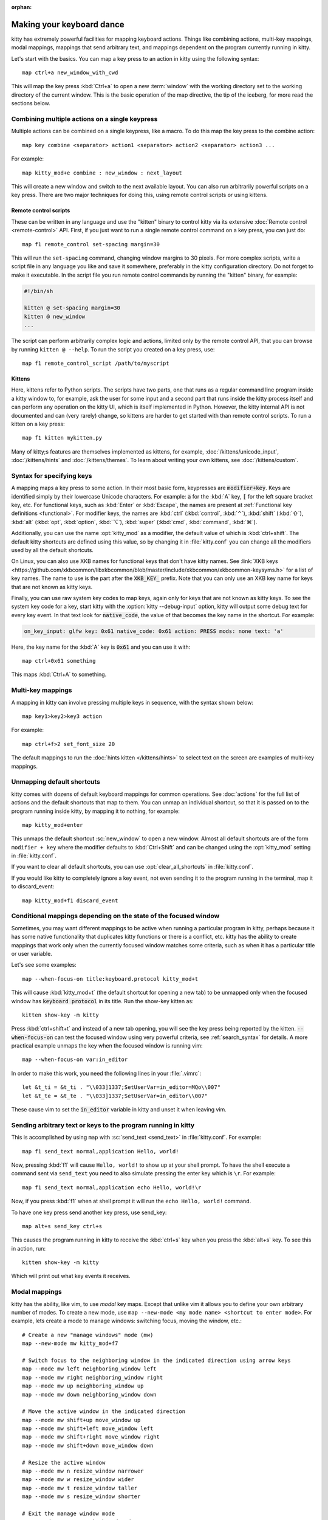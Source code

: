 :orphan:

Making your keyboard dance
==============================

.. highlight:: conf

kitty has extremely powerful facilities for mapping keyboard actions.
Things like combining actions, multi-key mappings, modal mappings,
mappings that send arbitrary text, and mappings dependent on the program
currently running in kitty.

Let's start with the basics. You can map a key press to an action in kitty using
the following syntax::

    map ctrl+a new_window_with_cwd

This will map the key press :kbd:`Ctrl+a` to open a new :term:`window`
with the working directory set to the working directory of the current window.
This is the basic operation of the map directive, the tip of the iceberg, for
more read the sections below.


Combining multiple actions on a single keypress
-----------------------------------------------------

Multiple actions can be combined on a single keypress, like a macro. To do this
map the key press to the :ac:`combine` action::

    map key combine <separator> action1 <separator> action2 <separator> action3 ...

For example::

    map kitty_mod+e combine : new_window : next_layout

This will create a new window and switch to the next available layout. You can
also run arbitrarily powerful scripts on a key press. There are two major
techniques for doing this, using remote control scripts or using kittens.

Remote control scripts
^^^^^^^^^^^^^^^^^^^^^^^^^

These can be written in any language and use the "kitten" binary to control
kitty via its extensive :doc:`Remote control <remote-control>` API. First,
if you just want to run a single remote control command on a key press,
you can just do::

    map f1 remote_control set-spacing margin=30

This will run the ``set-spacing`` command, changing window margins to 30 pixels. For
more complex scripts, write a script file in any language you like and save it
somewhere, preferably in the kitty configuration directory. Do not forget to make it
executable. In the script file you run remote control commands by running the
"kitten" binary, for example:

.. code-block:: sh

   #!/bin/sh

   kitten @ set-spacing margin=30
   kitten @ new_window
   ...

The script can perform arbitrarily complex logic and actions, limited only by
the remote control API, that you can browse by running ``kitten @ --help``.
To run the script you created on a key press, use::

    map f1 remote_control_script /path/to/myscript


Kittens
^^^^^^^^^^^^^

Here, kittens refer to Python scripts. The scripts have two parts, one that
runs as a regular command line program inside a kitty window to, for example,
ask the user for some input and a second part that runs inside the kitty
process itself and can perform any operation on the kitty UI, which is itself
implemented in Python. However, the kitty internal API is not documented and
can (very rarely) change, so kittens are harder to get started with than remote
control scripts. To run a kitten on a key press::

    map f1 kitten mykitten.py

Many of kitty;s features are themselves implemented as kittens, for example,
:doc:`/kittens/unicode_input`, :doc:`/kittens/hints` and
:doc:`/kittens/themes`. To learn about writing your own kittens, see
:doc:`/kittens/custom`.

Syntax for specifying keys
-----------------------------

A mapping maps a key press to some action. In their most basic form, keypresses
are :code:`modifier+key`. Keys are identified simply by their lowercase Unicode
characters. For example: :code:`a` for the :kbd:`A` key, :code:`[` for the left
square bracket key, etc.  For functional keys, such as :kbd:`Enter` or
:kbd:`Escape`, the names are present at :ref:`Functional key definitions
<functional>`. For modifier keys, the names are :kbd:`ctrl` (:kbd:`control`,
:kbd:`⌃`), :kbd:`shift` (:kbd:`⇧`), :kbd:`alt` (:kbd:`opt`, :kbd:`option`,
:kbd:`⌥`), :kbd:`super` (:kbd:`cmd`, :kbd:`command`, :kbd:`⌘`).

Additionally, you can use the name :opt:`kitty_mod` as a modifier, the default
value of which is :kbd:`ctrl+shift`. The default kitty shortcuts are defined
using this value, so by changing it in :file:`kitty.conf` you can change
all the modifiers used by all the default shortcuts.

On Linux, you can also use XKB names for functional keys that don't have kitty
names. See :link:`XKB keys
<https://github.com/xkbcommon/libxkbcommon/blob/master/include/xkbcommon/xkbcommon-keysyms.h>`
for a list of key names. The name to use is the part after the :code:`XKB_KEY_`
prefix. Note that you can only use an XKB key name for keys that are not known
as kitty keys.

Finally, you can use raw system key codes to map keys, again only for keys that
are not known as kitty keys. To see the system key code for a key, start kitty
with the :option:`kitty --debug-input` option, kitty will output some debug text
for every key event. In that text look for :code:`native_code`, the value
of that becomes the key name in the shortcut. For example:

.. code-block:: none

    on_key_input: glfw key: 0x61 native_code: 0x61 action: PRESS mods: none text: 'a'

Here, the key name for the :kbd:`A` key is :code:`0x61` and you can use it with::

    map ctrl+0x61 something

This maps :kbd:`Ctrl+A` to something.


Multi-key mappings
--------------------

A mapping in kitty can involve pressing multiple keys in sequence, with the
syntax shown below::

    map key1>key2>key3 action

For example::

    map ctrl+f>2 set_font_size 20

The default mappings to run the :doc:`hints kitten </kittens/hints>` to select text on the screen are
examples of multi-key mappings.

Unmapping default shortcuts
-----------------------------

kitty comes with dozens of default keyboard mappings for common operations. See
:doc:`actions` for the full list of actions and the default shortcuts that map
to them. You can unmap an individual shortcut, so that it is passed on to the
program running inside kitty, by mapping it to nothing, for example::

    map kitty_mod+enter

This unmaps the default shortcut :sc:`new_window` to open a new window. Almost
all default shortcuts are of the form ``modifier + key`` where the
modifier defaults to :kbd:`Ctrl+Shift` and can be changed using the :opt:`kitty_mod` setting
in :file:`kitty.conf`.

If you want to clear all default shortcuts, you can use
:opt:`clear_all_shortcuts` in :file:`kitty.conf`.

If you would like kitty to completely ignore a key event, not even sending it to
the program running in the terminal, map it to :ac:`discard_event`::

    map kitty_mod+f1 discard_event

.. _conditional_mappings:

Conditional mappings depending on the state of the focused window
----------------------------------------------------------------------

Sometimes, you may want different mappings to be active when running a
particular program in kitty, perhaps because it has some native functionality
that duplicates kitty functions or there is a conflict, etc. kitty has the
ability to create mappings that work only when the currently focused window
matches some criteria, such as when it has a particular title or user variable.

Let's see some examples::

    map --when-focus-on title:keyboard.protocol kitty_mod+t

This will cause :kbd:`kitty_mod+t` (the default shortcut for opening a new tab)
to be unmapped only when the focused window
has :code:`keyboard protocol` in its title. Run the show-key kitten as::

    kitten show-key -m kitty

Press :kbd:`ctrl+shift+t` and instead of a new tab opening, you will
see the key press being reported by the kitten. :code:`--when-focus-on` can test
the focused window using very powerful criteria, see :ref:`search_syntax` for
details. A more practical example unmaps the key when the focused window is running vim::

    map --when-focus-on var:in_editor

In order to make this work, you need the following lines in your :file:`.vimrc`::

    let &t_ti = &t_ti . "\\033]1337;SetUserVar=in_editor=MQo\\007"
    let &t_te = &t_te . "\\033]1337;SetUserVar=in_editor\\007"

These cause vim to set the :code:`in_editor` variable in kitty and unset it when leaving vim.

Sending arbitrary text or keys to the program running in kitty
--------------------------------------------------------------------------------

This is accomplished by using ``map`` with :sc:`send_text <send_text>` in :file:`kitty.conf`.
For example::

    map f1 send_text normal,application Hello, world!

Now, pressing :kbd:`f1` will cause ``Hello, world!`` to show up at your shell
prompt. To have the shell execute a command sent via ``send_text`` you need to
also simulate pressing the enter key which is ``\r``. For example::

    map f1 send_text normal,application echo Hello, world!\r

Now, if you press :kbd:`f1` when at shell prompt it will run the ``echo Hello,
world!`` command.

To have one key press send another key press, use :ac:`send_key`::

    map alt+s send_key ctrl+s

This causes the program running in kitty to receive the :kbd:`ctrl+s` key when
you press the :kbd:`alt+s` key. To see this in action, run::

    kitten show-key -m kitty

Which will print out what key events it receives.

.. _modal_mappings:

Modal mappings
--------------------------

kitty has the ability, like vim, to use *modal* key maps. Except that unlike
vim it allows you to define your own arbitrary number of modes. To create a new
mode, use ``map --new-mode <my mode name> <shortcut to enter mode>``. For
example, lets create a mode to manage windows: switching focus, moving the window, etc.::

    # Create a new "manage windows" mode (mw)
    map --new-mode mw kitty_mod+f7

    # Switch focus to the neighboring window in the indicated direction using arrow keys
    map --mode mw left neighboring_window left
    map --mode mw right neighboring_window right
    map --mode mw up neighboring_window up
    map --mode mw down neighboring_window down

    # Move the active window in the indicated direction
    map --mode mw shift+up move_window up
    map --mode mw shift+left move_window left
    map --mode mw shift+right move_window right
    map --mode mw shift+down move_window down

    # Resize the active window
    map --mode mw n resize_window narrower
    map --mode mw w resize_window wider
    map --mode mw t resize_window taller
    map --mode mw s resize_window shorter

    # Exit the manage window mode
    map --mode mw esc pop_keyboard_mode

Now, if run kitty as:

.. code-block:: sh

    kitty -o enabled_layouts=vertical --session <(echo "launch\nlaunch\nlaunch")

Press :kbd:`Ctrl+Shift+F7` to enter the mode and then press the up and
down arrow keys to focus the next/previous window. Press :kbd:`Shift+Up` or
:kbd:`Shift+Down` to move the active window up and down. Press :kbd:`t` to make
the active window taller and :kbd:`s` to make it shorter. To exit the mode
press :kbd:`Esc`.

Pressing an unknown key while in a custom keyboard mode by default
beeps. This can be controlled by the ``map --on-unknown`` option as shown
below::

    # Beep on unknown keys
    map --new-mode XXX --on-unknown beep XXX
    # Ingore unknown keys silently
    map --new-mode XXX --on-unknown ignore XXX
    # Beep and exit the keyboard mode on unknown key
    map --new-mode XXX --on-unknown end XXX
    # Pass unknown keys to the program running in the active window
    map --new-mode XXX --on-unknown passthrough XXX

When a key matches an action in a custom keyboard mode, the action is performed
and the custom keyboard mode remains in effect. If you would rather have the
keyboard mode end after the action you can use ``map --on-action`` as shown
below::

    # Have this keyboar dmode automatically exit after performing any action
    map --new-mode XXX --on-action end


All mappable actions
------------------------

There is a list of :doc:`all mappable actions <actions>`.

Debugging mapping issues
------------------------------

To debug mapping issues, kitty has several facilities. First, when you run
kitty with the ``--debug-input`` command line flag it outputs details
about all key events it receives form the system and how they are handled.

To see what key events are sent to applications, run kitty like this::

    kitty kitten show-key

Press the keys you want to debug and the kitten will print out the bytes it
receives. Note that this uses the legacy terminal keyboard protocol that does
not support all keys and key events. To debug the :doc:`full kitty keyboard
protocol that <keyboard-protocol>` that is nowadays being adopted by more and
more programs, use::

    kitty kitten show-key -m kitty
